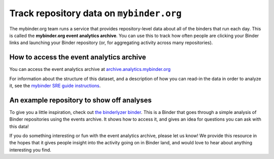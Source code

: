 .. _howto/repo_data:

=========================================
Track repository data on ``mybinder.org``
=========================================

The mybinder.org team runs a service that provides repository-level data
about all of the binders that run each day. This is called the
**mybinder.org event analytics archive**. You can use this to track
how often people are clicking your Binder links and launching your
Binder repository (or, for aggregating activity across many repositories).


How to access the event analytics archive
=========================================

You can access the event analytics archive at
`archive.analytics.mybinder.org <https://archive.analytics.mybinder.org>`_

For information about the structure of this dataset, and a description of
how you can read-in the data in order to analyze it, see the
`mybinder SRE guide instructions <https://mybinder-sre.readthedocs.io/en/latest/analytics/events-archive.html>`_.


An example repository to show off analyses
==========================================

To give you a little inspiration, check out
`the binderlyzer binder <https://mybinder.org/v2/gh/betatim/binderlyzer/master>`_.
This is a Binder that goes through a simple analysis of Binder repositories
using the events archive. It shows how to access it, and gives an idea for
questions you can ask with this data!


If you do something interesting or fun with the event analytics archive, please
let us know! We provide this resource in the hopes that it gives people insight
into the activity going on in Binder land, and would love to hear about anything
interesting you find.